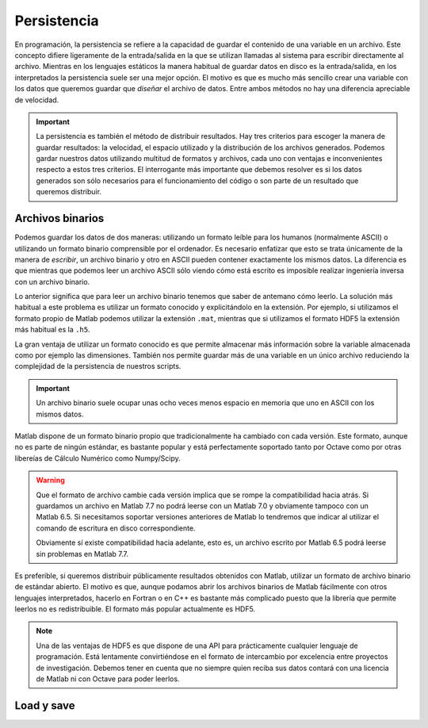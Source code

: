 Persistencia
============

En programación, la persistencia se refiere a la capacidad de guardar
el contenido de una variable en un archivo.  Este concepto difiere
ligeramente de la entrada/salida en la que se utilizan llamadas al
sistema para escribir directamente al archivo. Mientras en los
lenguajes estáticos la manera habitual de guardar datos en disco es la
entrada/salida, en los interpretados la persistencia suele ser una
mejor opción. El motivo es que es mucho más sencillo crear una
variable con los datos que queremos guardar que *diseñar* el archivo
de datos.  Entre ambos métodos no hay una diferencia apreciable de
velocidad.

.. important::

  La persistencia es también el método de distribuir resultados.  Hay
  tres criterios para escoger la manera de guardar resultados: la
  velocidad, el espacio utilizado y la distribución de los archivos
  generados.  Podemos gardar nuestros datos utilizando multitud de
  formatos y archivos, cada uno con ventajas e inconvenientes respecto
  a estos tres criterios.  El interrogante más importante que debemos
  resolver es si los datos generados son sólo necesarios para el
  funcionamiento del código o son parte de un resultado que queremos
  distribuir.

Archivos binarios
-----------------

Podemos guardar los datos de dos maneras: utilizando un formato leíble
para los humanos (normalmente ASCII) o utilizando un formato binario
comprensible por el ordenador.  Es necesario enfatizar que esto se
trata únicamente de la manera de *escribir*, un archivo binario y otro
en ASCII pueden contener exactamente los mismos datos.  La diferencia
es que mientras que podemos leer un archivo ASCII sólo viendo cómo
está escrito es imposible realizar ingeniería inversa con un archivo
binario.

Lo anterior significa que para leer un archivo binario tenemos que
saber de antemano cómo leerlo.  La solución más habitual a este
problema es utilizar un formato conocido y explicitándolo en la
extensión.  Por ejemplo, si utilizamos el formato propio de Matlab
podemos utilizar la extensión ``.mat``, mientras que si utilizamos el
formato HDF5 la extensión más habitual es la ``.h5``.

La gran ventaja de utilizar un formato conocido es que permite
almacenar más información sobre la variable almacenada como por
ejemplo las dimensiones.  También nos permite guardar más de una
variable en un único archivo reduciendo la complejidad de la
persistencia de nuestros scripts.

.. important::
 
  Un archivo binario suele ocupar unas ocho veces menos espacio en
  memoria que uno en ASCII con los mismos datos.

Matlab dispone de un formato binario propio que tradicionalmente ha
cambiado con cada versión.  Este formato, aunque no es parte de ningún
estándar, es bastante popular y está perfectamente soportado tanto por
Octave como por otras libereías de Cálculo Numérico como Numpy/Scipy.

.. warning::

  Que el formato de archivo cambie cada versión implica que se rompe
  la compatibilidad hacia atrás.  Si guardamos un archivo en Matlab
  7.7 no podrá leerse con un Matlab 7.0 y obviamente tampoco con un
  Matlab 6.5. Si necesitamos soportar versiones anteriores de Matlab
  lo tendremos que indicar al utilizar el comando de escritura en
  disco correspondiente.

  Obviamente sí existe compatibilidad hacia adelante, esto es, un
  archivo escrito por Matlab 6.5 podrá leerse sin problemas en Matlab
  7.7.

Es preferible, si queremos distribuir públicamente resultados
obtenidos con Matlab, utilizar un formato de archivo binario de
estándar abierto.  El motivo es que, aunque podamos abrir los archivos
binarios de Matlab fácilmente con otros lenguajes interpretados,
hacerlo en Fortran o en C++ es bastante más complicado puesto que la
librería que permite leerlos no es redistribuible.  El formato más
popular actualmente es HDF5.

.. note::

  Una de las ventajas de HDF5 es que dispone de una API para
  prácticamente cualquier lenguaje de programación.  Está lentamente
  convirtiéndose en el formato de intercambio por excelencia entre
  proyectos de investigación.  Debemos tener en cuenta que no siempre
  quien reciba sus datos contará con una licencia de Matlab ni con
  Octave para poder leerlos.

Load y save
-----------


